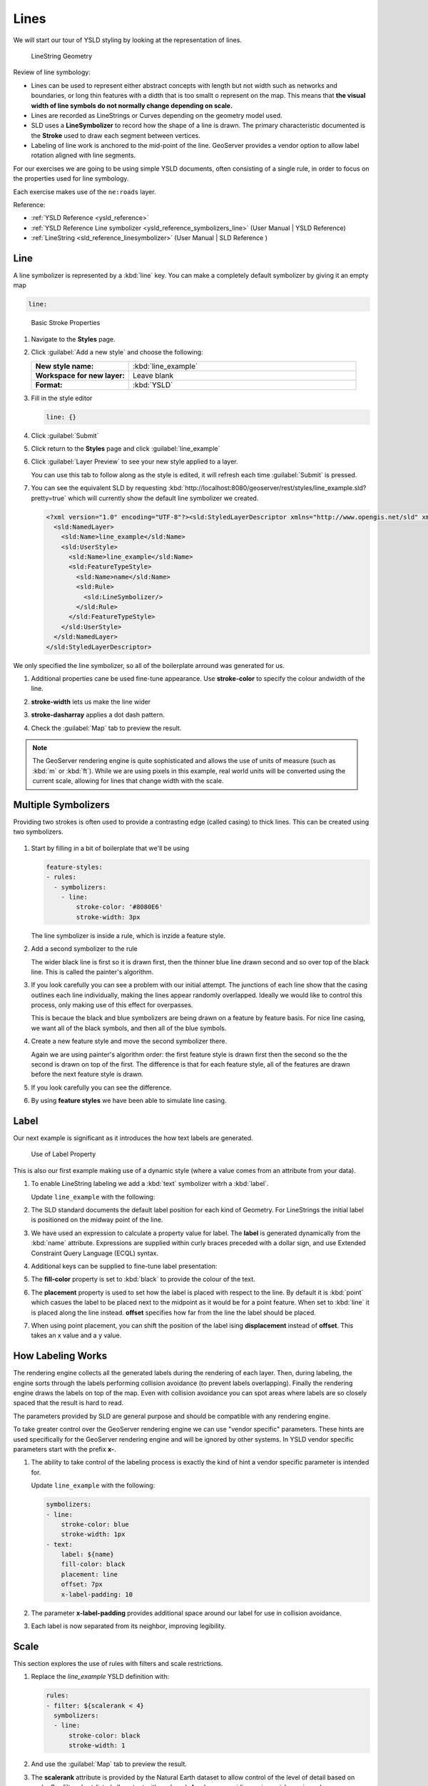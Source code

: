 .. _styling_workshop_ysld_line:

Lines
=====

We will start our tour of YSLD styling by looking at the representation of lines.

.. figure:: ../style/img/LineSymbology.svg
   
   LineString Geometry

Review of line symbology:

* Lines can be used to represent either abstract concepts with length but not width such as networks and boundaries, or long thin features with a didth that is too smallt o represent on the map. This means that **the visual width of line symbols do not normally change depending on scale.**

* Lines are recorded as LineStrings or Curves depending on the geometry model used.

* SLD uses a **LineSymbolizer** to record how the shape of a line is drawn. The primary characteristic documented is the **Stroke** used to draw each segment between vertices.

* Labeling of line work is anchored to the mid-point of the line. GeoServer provides a vendor option to allow label rotation aligned with line segments.

For our exercises we are going to be using simple YSLD documents, often consisting of a single rule, in order to focus on the properties used for line symbology.

Each exercise makes use of the ``ne:roads`` layer.

Reference:

* :ref:`YSLD Reference <ysld_reference>`
* :ref:`YSLD Reference Line symbolizer <ysld_reference_symbolizers_line>` (User Manual | YSLD Reference)
* :ref:`LineString <sld_reference_linesymbolizer>` (User Manual | SLD Reference )

Line
----

A line symbolizer is represented by a :kbd:`line` key.  You can make a completely default symbolizer by giving it an empty map

.. code-block:: yaml
   
        line:

.. figure:: ../style/img/LineStringStroke.svg
   
   Basic Stroke Properties



#. Navigate to the **Styles** page.

#. Click :guilabel:`Add a new style` and choose the following:

   .. list-table:: 
      :widths: 30 70
      :stub-columns: 1

      * - New style name:
        - :kbd:`line_example`
      * - Workspace for new layer:
        - Leave blank
      * - Format:
        - :kbd:`YSLD`

#. Fill in the style editor 

   .. code-block:: yaml
   
        line: {}

#. Click :guilabel:`Submit` 

#. Click return to the **Styles** page and click :guilabel:`line_example` 

#. Click :guilabel:`Layer Preview` to see your new style applied to a layer.
   
   You can use this tab to follow along as the style is edited, it will refresh each time :guilabel:`Submit` is pressed.

   .. image:: ../style/img/line.png

#. You can see the equivalent SLD by requesting :kbd:`http://localhost:8080/geoserver/rest/styles/line_example.sld?pretty=true` which will currently show the default line symbolizer we created.

   .. code-block:: xml

      <?xml version="1.0" encoding="UTF-8"?><sld:StyledLayerDescriptor xmlns="http://www.opengis.net/sld" xmlns:sld="http://www.opengis.net/sld" xmlns:gml="http://www.opengis.net/gml" xmlns:ogc="http://www.opengis.net/ogc" version="1.0.0">
        <sld:NamedLayer>
          <sld:Name>line_example</sld:Name>
          <sld:UserStyle>
            <sld:Name>line_example</sld:Name>
            <sld:FeatureTypeStyle>
              <sld:Name>name</sld:Name>
              <sld:Rule>
                <sld:LineSymbolizer/>
              </sld:Rule>
            </sld:FeatureTypeStyle>
          </sld:UserStyle>
        </sld:NamedLayer>
      </sld:StyledLayerDescriptor>

We only specified the line symbolizer, so all of the boilerplate arround was generated for us.

#. Additional properties cane be used fine-tune appearance. Use **stroke-color** to specify the colour andwidth of the line.

   .. code-block:: yaml
      :emphasize-lines: 2
   
      line:
        stroke-color: blue

#. **stroke-width** lets us make the line wider

   .. code-block:: yaml
      :emphasize-lines: 3
   
      line:
        stroke-color: blue
	stroke-width: 2px

#. **stroke-dasharray** applies a dot dash pattern.

   .. code-block:: yaml
      :emphasize-lines: 4
      
      line:
        stroke-color: blue
	stroke-width: 2px
        stroke-dasharray: 5 2

#. Check the :guilabel:`Map` tab to preview the result.

   .. image:: ../style/img/line_stroke.png

.. note:: The GeoServer rendering engine is quite sophisticated and allows the use of units of measure (such as :kbd:`m` or :kbd:`ft`). While we are using pixels in this example, real world units will be converted using the current scale, allowing for lines that change width with the scale.

Multiple Symbolizers
--------------------

Providing two strokes is often used to provide a contrasting edge (called casing) to thick lines.  This can be created using two symbolizers.

.. figure:: ../style/img/LineStringZOrder.svg


#. Start by filling in a bit of boilerplate that we'll be using

   .. code-block:: yaml

      feature-styles:
      - rules:
        - symbolizers:
          - line:
              stroke-color: '#8080E6'
              stroke-width: 3px

   The line symbolizer is inside a rule, which is inzide a feature style.

#. Add a second symbolizer to the rule

   .. code-block:: yaml
      :emphasize-lines: 4,5,6

      feature-styles:
      - rules:
        - symbolizers:
          - line:
              stroke-color: black
              stroke-width: 5px
          - line:
              stroke-color: '#8080E6'
              stroke-width: 3px

   The wider black line is first so it is drawn first, then the thinner blue line drawn second and so over top of the black line.  This is called the painter's algorithm.

#. If you look carefully you can see a problem with our initial attempt. The junctions of each line show that the casing outlines each line individually, making the lines appear randomly overlapped. Ideally we would like to control this process, only making use of this effect for overpasses.

   .. image:: ../style/img/line_zorder_1.png

   This is becaue the black and blue symbolizers are being drawn on a feature by feature basis.  For nice line casing, we want all of the black symbols, and then all of the blue symbols.

#. Create a new feature style and move the second symbolizer there.

   .. code-block:: yaml
      :emphasize-lines: 2,3,4,5,6

      feature-styles:
      - rules:
        - symbolizers:
          - line:
              stroke-color: black
              stroke-width: 5px
      - rules:
        - symbolizers:
          - line:
              stroke-color: '#8080E6'
              stroke-width: 3px

   Again we are using painter's algorithm order: the first feature style is drawn first then the second so the the second is drawn on top of the first.  The difference is that for each feature style, all of the features are drawn before the next feature style is drawn.

#. If you look carefully you can see the difference. 

   .. image:: ../style/img/line_zorder_2.png

#. By using **feature styles** we have been able to simulate line casing. 

   .. image:: ../style/img/line_zorder_3.png

Label
-----

Our next example is significant as it introduces the how text labels are generated.

.. figure:: ../style/img/LineStringLabel.svg
   
   Use of Label Property

This is also our first example making use of a dynamic style (where a value comes from an attribute from your data).

#. To enable LineString labeling we add a :kbd:`text` symbolizer witrh a :kbd:`label`.

   Update ``line_example`` with the following:
   
   .. code-block:: yaml
      :emphasize-lines: 5,6

       symbolizers:
       - line:
           stroke-color: blue
           stroke-width: 1px
       - text:
           label: ${name}


#. The SLD standard documents the default label position for each kind of Geometry. For LineStrings the initial label is positioned on the midway point of the line.

   .. image:: ../style/img/line_label_1.png

#. We have used an expression to calculate a property value for label. The **label** is generated dynamically from the :kbd:`name` attribute. Expressions are supplied within curly braces preceded with a dollar sign, and use Extended Constraint Query Language (ECQL) syntax.

   .. code-block:: yaml
      :emphasize-lines: 6

       symbolizers:
       - line:
           stroke-color: blue
           stroke-width: 1px
       - text:
           label: ${name}


#. Additional keys can be supplied to fine-tune label presentation:
   
   .. code-block:: yaml
      :emphasize-lines: 7,8,9
      
       symbolizers:
       - line:
           stroke-color: blue
           stroke-width: 1px
       - text:
           label: ${name}
           fill-color: black
	   placement: line
           offset: 7px

#. The **fill-color** property is set to :kbd:`black` to provide the colour of the text.

   .. code-block:: yaml
      :emphasize-lines: 7
      
       symbolizers:
       - line:
           stroke-color: blue
           stroke-width: 1px
       - text:
           label: ${name}
           fill-color: black
           placement: line 
           offset: 7px
     
#. The **placement** property is used to set how the label is placed with respect to the line.  By default it is :kbd:`point` which casues the label to be placed next to the midpoint as it would be for a point feature.  When set to :kbd:`line` it is placed along the line instead.  **offset** specifies how far from the line the label should be placed.
  
   .. code-block:: yaml
      :emphasize-lines: 8,9
      
       symbolizers:
       - line:
           stroke-color: blue
           stroke-width: 1px
       - text:
           label: ${name}
           fill-color: black
           placement: line 
           offset: 7px


   .. image:: ../style/img/line_label_2.png


#. When using point placement, you can shift the position of the label ising **displacement** instead of **offset**.  This takes an x value and a y value.

   .. code-block:: yaml
      :emphasize-lines: 8
      
       symbolizers:
       - line:
           stroke-color: blue
           stroke-width: 1px
       - text:
           label: ${name}
           fill-color: black
           displacement: [5px, -10px]


How Labeling Works
------------------

The rendering engine collects all the generated labels during the rendering of each layer. Then, during labeling, the engine sorts through the labels performing collision avoidance (to prevent labels overlapping). Finally the rendering engine draws the labels on top of the map. Even with collision avoidance you can spot areas where labels are so closely spaced that the result is hard to read.

The parameters provided by SLD are general purpose and should be compatible with any rendering engine.

To take greater control over the GeoServer rendering engine we can use "vendor specific" parameters. These hints are used specifically for the GeoServer rendering engine and will be ignored by other systems. In YSLD vendor specific parameters start with the prefix **x-**.

#. The ability to take control of the labeling process is exactly the kind of hint a vendor specific parameter is intended for.
    
   Update ``line_example`` with the following:

   .. code-block:: css

       symbolizers:
       - line:
           stroke-color: blue
           stroke-width: 1px
       - text:
           label: ${name}
           fill-color: black
           placement: line 
           offset: 7px
	   x-label-padding: 10



#. The parameter **x-label-padding** provides additional space around our label for use in collision avoidance.

   .. code-block:: css
      :emphasize-lines: 10
   
       symbolizers:
       - line:
           stroke-color: blue
           stroke-width: 1px
       - text:
           label: ${name}
           fill-color: black
           placement: line 
           offset: 7px
	   x-label-padding: 10

#. Each label is now separated from its neighbor, improving legibility.

   .. image:: ../style/img/line_label_3.png

Scale
-----

This section explores the use of rules with filters and scale restrictions.

#. Replace the `line_example` YSLD definition with:

   .. code-block:: yaml

      rules:
      - filter: ${scalerank < 4}
        symbolizers:
        - line:
            stroke-color: black
            stroke-width: 1
      

#. And use the :guilabel:`Map` tab to preview the result.

   .. image:: ../style/img/line_04_scalerank.png

#. The **scalerank** attribute is provided by the Natural Earth dataset to allow control of the level of detail based on scale. Our filter short-listed all content with scalerank 4 or lower, providing a nice quick preview when we are zoomed out.

#. In addition to testing feature attributes, selectors can also be used to check the state of the rendering engine.

   Replace your YSLD with the following:

   .. code-block:: yaml

      rules:
      - scale: [35000000, max]
        symbolizers:
        - line:
            stroke-color: black
            stroke-width: 1
      - scale: [min, 35000000]
        symbolizers:
        - line:
            stroke-color: blue
            stroke-width: 1

#. As you adjust the scale in the :guilabel:`Map` preview (using the mouse scroll wheel) the color will change between black and blue. You can read the current scale in the bottom right corner, and the legend will change to reflect the current style.

   .. image:: ../style/img/line_05_scale.png

#. Putting these two ideas together allows control of level detail based on scale:

   .. code-block:: yaml

      define: &primaryStyle
        stroke-color: black
      define: &primaryFilter ${scalerank <= 4}
      
      define: &secondaryStyle
        stroke-color: '#000055'
      define: &secondaryFilter ${scalerank = 5}
      
      rules:
      
        - else: true
          scale: [min, 9000000]
          symbolizers:
          - line:
              stroke-color: '#888888'
              stroke-width: 1
      
        - filter: ${scalerank = 7}
          scale: [min, 17000000]
          symbolizers:
          - line:
              stroke-color: '#777777'
              stroke-width: 1
      
        - filter: ${scalerank = 6}
          scale: [min, 35000000]
          symbolizers:
          - line:
              stroke-color: '#444444'
              stroke-width: 1
      
        - filter: *secondaryFilter
          scale: [9000000, 70000000]
          symbolizers:
          - line:
              <<: *secondaryStyle
              stroke-width: 1
        - filter: *secondaryFilter
          scale: [min, 9000000]
          symbolizers:
          - line:
              <<: *secondaryStyle
              stroke-width: 2
      
        - filter: *primaryFilter
          scale: [35000000, max]
          symbolizers:
          - line:
              <<: *primaryStyle
              stroke-width: 1
        - filter: *primaryFilter
          scale: [9000000, 35000000]
          symbolizers:
          - line:
              <<: *primaryStyle
              stroke-width: 2
        - filter: *primaryFilter
          scale: [min, 9000000]
          symbolizers:
          - line:
              <<: *primaryStyle
              stroke-width: 4


#. When a rule has both a filter and a scale, it will trigger when both are true.

   The first rule has `else: true` instead of a filter.  This causes it to be applied after all other rules have been checked if none of them worked.

   Since there are some things we need to specify more than once like the colour and filter for primary and secondary roads, even as they change size at different scales, they are given names with `define`  so they can be reused.  The filters are inserted inline using `*name` while the style is inserted as a block with `<<: *name`

   .. image:: ../style/img/line_06_adjust.png
   

Bonus
-----

Finished early? Here are some opportunities to explore what we have learned, and extra challenges requiring creativity and research.

In a classroom setting please divide the challenges between teams (this allows us to work through all the material in the time available).

.. only:: instructor
  
   .. admonition:: Instructor Notes 

      As usual the Explore section invites readers to reapply the material covered in a slightly different context or dataset.
 
      The use of selectors using the roads **type** attribute provides this opportunity.


Explore Vendor Option Follow Line
`````````````````````````````````

Vendor options can be used to enable some quite spectacular effects, while still providing a style that can be used by other applications.

#. Update `line_example` with the following:

   .. code-block:: yaml

      symbolizers:
      - line:
          stroke-color: '#EDEDFF'
          stroke-width: 10
      - text:
          label: '${level} #${name}'
          fill-color: '#000000'
          x-followLine: true

   The :kbd:`#` character is the comment character in YAML, so we have to quote strings that contain it like colours and in this expression.

#. The property **stroke-width** has been used to make our line thicker in order to provide a backdrop for our label. 

   .. code-block:: yaml
      :emphasize-lines: 4
   
      symbolizers:
      - line:
          stroke-color: '#EDEDFF'
          stroke-width: 10
      - text:
          label: '${level} #${name}'
          fill-color: '#000000'
          placement: point
          x-followLine: true

#. The **label** property combine several CQL expressions together for a longer label.

   .. code-block:: css
      :emphasize-lines: 4

      symbolizers:
      - line:
          stroke-color: '#EDEDFF'
          stroke-width: 10
      - text:
          label: '${level} #${name}'
          fill-color: '#000000'
          x-followLine: true

   The expressions in the **label** property::
      
      ${level} #${name}
      
   are inserted into the text by combining them with the text between them using **Concatenate** function::

      [Concatenate(level,' #', name)] 

   This happens silently in the background.

#. The property **x-followLine** provides the ability of have a label exactly follow a LineString character by character.

   .. code-block:: css
      :emphasize-lines: 8
   
      symbolizers:
      - line:
          stroke-color: '#EDEDFF'
          stroke-width: 10
      - text:
          label: ${level}  ${name}
          fill-color: '#000000'
          x-followLine: true

#. The result is a new appearance for our roads.

   .. image:: ../style/img/line_label_4.png

.. _ysld.line.q1:

Challenge Classification
````````````````````````

#. The roads **type** attribute provides classification information.

   You can **Layer Preview** to inspect features to determine available values for type.

#. **Challenge:** Create a new style adjust road appearance based on **type**.

   .. image:: ../style/img/line_type.png
   
   
   note:: The available values are 'Major Highway','Secondary Highway','Road' and 'Unknown'.
   
   note:: Answer :ref:`provided <ysld.line.a1>` at the end of the workbook.

.. _ysld.line.q2:

Challenge One Rule Classification
`````````````````````````````````

#. You can save a lot of typing by doing your classification in an expression using arithmetic or the :kbd:`Recode` function

#. **Challenge:** Create a new style and classify the roads based on their scale rank using expressions in a single rule instead of multiple rules with filters.

   .. note:: Answer :ref:`provided <ysld.line.a2>` at the end of the workbook.

.. _ysld.line.q3:

Challenge Label Shields
```````````````````````

#. The traditional presentation of roads in the US is the use of a shield symbol, with the road number marked on top.

#. *Challenge:* Have a look at the documentation for putting a graphic on a text symbolizer in SLD and reproduce this technique in YSLD.

   .. image:: ../style/img/line_shield.png

   .. note:: Answer :ref:`provided <ysld.line.a3>` at the end of the workbook.
